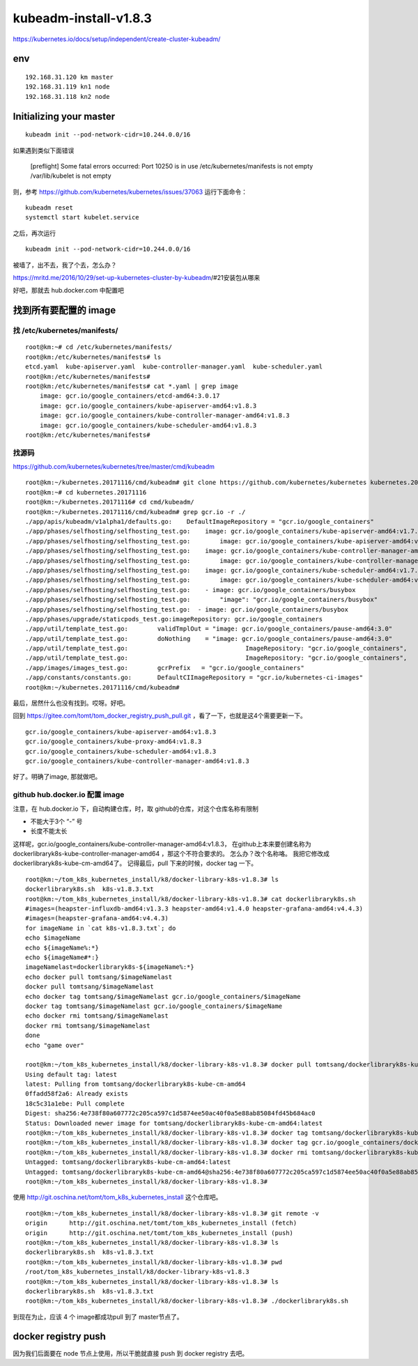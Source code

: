 ==================================
kubeadm-install-v1.8.3
==================================

https://kubernetes.io/docs/setup/independent/create-cluster-kubeadm/

env
====================================

::

    192.168.31.120 km master
    192.168.31.119 kn1 node
    192.168.31.118 kn2 node


Initializing your master
==================================

::

	kubeadm init --pod-network-cidr=10.244.0.0/16 

如果遇到类似下面错误

	[preflight] Some fatal errors occurred:
        Port 10250 is in use
        /etc/kubernetes/manifests is not empty
        /var/lib/kubelet is not empty

则，参考
https://github.com/kubernetes/kubernetes/issues/37063
运行下面命令：

::

	kubeadm reset
	systemctl start kubelet.service

之后，再次运行 

::

	kubeadm init --pod-network-cidr=10.244.0.0/16 

被墙了，出不去，我了个去，怎么办？

https://mritd.me/2016/10/29/set-up-kubernetes-cluster-by-kubeadm/#21安装包从哪来

好吧，那就去 hub.docker.com 中配置吧

找到所有要配置的 image
===========================

找 /etc/kubernetes/manifests/
------------------------------

::

    root@km:~# cd /etc/kubernetes/manifests/
    root@km:/etc/kubernetes/manifests# ls
    etcd.yaml  kube-apiserver.yaml  kube-controller-manager.yaml  kube-scheduler.yaml
    root@km:/etc/kubernetes/manifests# 
    root@km:/etc/kubernetes/manifests# cat *.yaml | grep image
        image: gcr.io/google_containers/etcd-amd64:3.0.17
        image: gcr.io/google_containers/kube-apiserver-amd64:v1.8.3
        image: gcr.io/google_containers/kube-controller-manager-amd64:v1.8.3
        image: gcr.io/google_containers/kube-scheduler-amd64:v1.8.3
    root@km:/etc/kubernetes/manifests# 



找源码
---------------------------------

https://github.com/kubernetes/kubernetes/tree/master/cmd/kubeadm

::

    root@km:~/kubernetes.20171116/cmd/kubeadm# git clone https://github.com/kubernetes/kubernetes kubernetes.20171116
    root@km:~# cd kubernetes.20171116
    root@km:~/kubernetes.20171116# cd cmd/kubeadm/
    root@km:~/kubernetes.20171116/cmd/kubeadm# grep gcr.io -r ./
    ./app/apis/kubeadm/v1alpha1/defaults.go:	DefaultImageRepository = "gcr.io/google_containers"
    ./app/phases/selfhosting/selfhosting_test.go:    image: gcr.io/google_containers/kube-apiserver-amd64:v1.7.4
    ./app/phases/selfhosting/selfhosting_test.go:        image: gcr.io/google_containers/kube-apiserver-amd64:v1.7.4
    ./app/phases/selfhosting/selfhosting_test.go:    image: gcr.io/google_containers/kube-controller-manager-amd64:v1.7.4
    ./app/phases/selfhosting/selfhosting_test.go:        image: gcr.io/google_containers/kube-controller-manager-amd64:v1.7.4
    ./app/phases/selfhosting/selfhosting_test.go:    image: gcr.io/google_containers/kube-scheduler-amd64:v1.7.4
    ./app/phases/selfhosting/selfhosting_test.go:        image: gcr.io/google_containers/kube-scheduler-amd64:v1.7.4
    ./app/phases/selfhosting/selfhosting_test.go:    - image: gcr.io/google_containers/busybox
    ./app/phases/selfhosting/selfhosting_test.go:        "image": "gcr.io/google_containers/busybox"
    ./app/phases/selfhosting/selfhosting_test.go:  - image: gcr.io/google_containers/busybox
    ./app/phases/upgrade/staticpods_test.go:imageRepository: gcr.io/google_containers
    ./app/util/template_test.go:	validTmplOut = "image: gcr.io/google_containers/pause-amd64:3.0"
    ./app/util/template_test.go:	doNothing    = "image: gcr.io/google_containers/pause-amd64:3.0"
    ./app/util/template_test.go:				ImageRepository: "gcr.io/google_containers",
    ./app/util/template_test.go:				ImageRepository: "gcr.io/google_containers",
    ./app/images/images_test.go:	gcrPrefix   = "gcr.io/google_containers"
    ./app/constants/constants.go:	DefaultCIImageRepository = "gcr.io/kubernetes-ci-images"
    root@km:~/kubernetes.20171116/cmd/kubeadm# 

最后，居然什么也没有找到。哎呀。好吧。

回到  https://gitee.com/tomt/tom_docker_registry_push_pull.git ，看了一下，也就是这4个需要更新一下。

::

    gcr.io/google_containers/kube-apiserver-amd64:v1.8.3                
    gcr.io/google_containers/kube-proxy-amd64:v1.8.3              
    gcr.io/google_containers/kube-scheduler-amd64:v1.8.3              
    gcr.io/google_containers/kube-controller-manager-amd64:v1.8.3   

好了。明确了image, 那就做吧。


github hub.docker.io 配置 image
---------------------------------

注意，在 hub.docker.io 下，自动构建仓库，时，取 github的仓库，对这个仓库名称有限制

* 不能大于3个 “-” 号
* 长度不能太长

这样呢，gcr.io/google_containers/kube-controller-manager-amd64:v1.8.3， 在github上本来要创建名称为 dockerlibraryk8s-kube-controller-manager-amd64 ，那这个不符合要求的。
怎么办？改个名称咯。
我把它修改成 dockerlibraryk8s-kube-cm-amd64了。
记得最后，pull 下来的时候，docker tag 一下。

::

    root@km:~/tom_k8s_kubernetes_install/k8/docker-library-k8s-v1.8.3# ls
    dockerlibraryk8s.sh  k8s-v1.8.3.txt
    root@km:~/tom_k8s_kubernetes_install/k8/docker-library-k8s-v1.8.3# cat dockerlibraryk8s.sh 
    #images=(heapster-influxdb-amd64:v1.3.3 heapster-amd64:v1.4.0 heapster-grafana-amd64:v4.4.3)
    #images=(heapster-grafana-amd64:v4.4.3)
    for imageName in `cat k8s-v1.8.3.txt`; do
    echo $imageName
    echo ${imageName%:*}
    echo ${imageName#*:}
    imageNamelast=dockerlibraryk8s-${imageName%:*}
    echo docker pull tomtsang/$imageNamelast
    docker pull tomtsang/$imageNamelast
    echo docker tag tomtsang/$imageNamelast gcr.io/google_containers/$imageName
    docker tag tomtsang/$imageNamelast gcr.io/google_containers/$imageName
    echo docker rmi tomtsang/$imageNamelast
    docker rmi tomtsang/$imageNamelast
    done
    echo "game over"

    root@km:~/tom_k8s_kubernetes_install/k8/docker-library-k8s-v1.8.3# docker pull tomtsang/dockerlibraryk8s-kube-cm-amd64
    Using default tag: latest
    latest: Pulling from tomtsang/dockerlibraryk8s-kube-cm-amd64
    0ffadd58f2a6: Already exists 
    18c5c31a1ebe: Pull complete 
    Digest: sha256:4e738f80a607772c205ca597c1d5874ee50ac40f0a5e88ab85084fd45b684ac0
    Status: Downloaded newer image for tomtsang/dockerlibraryk8s-kube-cm-amd64:latest
    root@km:~/tom_k8s_kubernetes_install/k8/docker-library-k8s-v1.8.3# docker tag tomtsang/dockerlibraryk8s-kube-cm-amd64 gcr.io/google_containers/dockerlibraryk8s-kube-cm-amd64:v1.8.3
    root@km:~/tom_k8s_kubernetes_install/k8/docker-library-k8s-v1.8.3# docker tag gcr.io/google_containers/dockerlibraryk8s-kube-cm-amd64:v1.8.3 gcr.io/google_containers/kube-controller-manager-amd64:v1.8.3
    root@km:~/tom_k8s_kubernetes_install/k8/docker-library-k8s-v1.8.3# docker rmi tomtsang/dockerlibraryk8s-kube-cm-amd64
    Untagged: tomtsang/dockerlibraryk8s-kube-cm-amd64:latest
    Untagged: tomtsang/dockerlibraryk8s-kube-cm-amd64@sha256:4e738f80a607772c205ca597c1d5874ee50ac40f0a5e88ab85084fd45b684ac0
    root@km:~/tom_k8s_kubernetes_install/k8/docker-library-k8s-v1.8.3# 


使用 http://git.oschina.net/tomt/tom_k8s_kubernetes_install 这个仓库吧。

::

    root@km:~/tom_k8s_kubernetes_install/k8/docker-library-k8s-v1.8.3# git remote -v
    origin	http://git.oschina.net/tomt/tom_k8s_kubernetes_install (fetch)
    origin	http://git.oschina.net/tomt/tom_k8s_kubernetes_install (push)
    root@km:~/tom_k8s_kubernetes_install/k8/docker-library-k8s-v1.8.3# ls
    dockerlibraryk8s.sh  k8s-v1.8.3.txt
    root@km:~/tom_k8s_kubernetes_install/k8/docker-library-k8s-v1.8.3# pwd
    /root/tom_k8s_kubernetes_install/k8/docker-library-k8s-v1.8.3
    root@km:~/tom_k8s_kubernetes_install/k8/docker-library-k8s-v1.8.3# ls
    dockerlibraryk8s.sh  k8s-v1.8.3.txt
    root@km:~/tom_k8s_kubernetes_install/k8/docker-library-k8s-v1.8.3# ./dockerlibraryk8s.sh

到现在为止，应该 4 个 image都成功pull 到了 master节点了。

docker registry push 
=======================================

因为我们后面要在 node 节点上使用，所以干脆就直接 push 到 docker registry 去吧。



